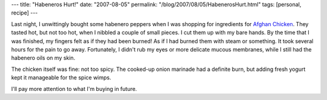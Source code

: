 ---
title: "Habeneros Hurt!"
date: "2007-08-05"
permalink: "/blog/2007/08/05/HabenerosHurt.html"
tags: [personal, recipe]
---



.. image:: https://www.cooking-with-chillies.co.uk/images/chillies/habenero-orange-04-web.jpg
    :alt: Habenero
    :class: right-float

Last night, I unwittingly bought some habenero peppers when I was shopping 
for ingredients for `Afghan Chicken`_.
They tasted hot, but not too hot, when I nibbled a couple of small pieces.
I cut them up with my bare hands.
By the time that I was finished, my fingers felt as if they had been burned!
As if I had burned them with steam or something.
It took several hours for the pain to go away.
Fortunately, I didn't rub my eyes or more delicate mucous membranes,
while I still had the habenero oils on my skin.

The chicken itself was fine: not too spicy.
The cooked-up onion marinade had a definite burn,
but adding fresh yogurt kept it manageable for the spice wimps.

I'll pay more attention to what I'm buying in future.

.. _Afghan Chicken:
    /blog/2006/04/19/BarbecueUniversity.html

.. _permalink:
    /blog/2007/08/05/HabenerosHurt.html
